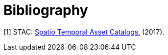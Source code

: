 [appendix]
:appendix-caption: Annex
[[Bibliography]]
= Bibliography

[[STAC2017]]
[1] STAC: https://stacspec.org/[Spatio Temporal Asset Catalogs.] (2017).
